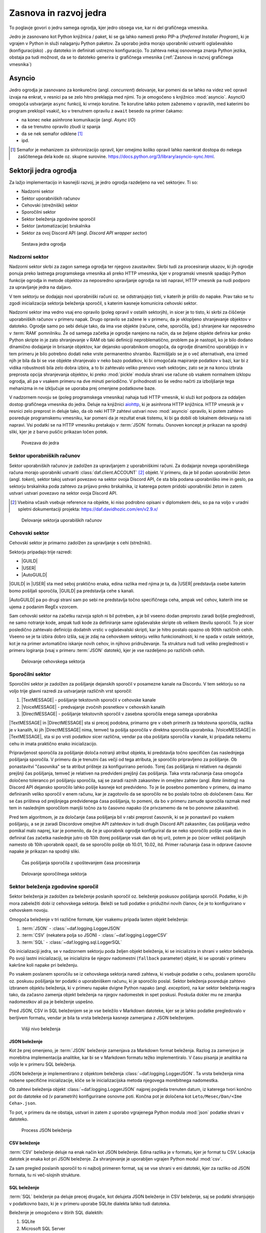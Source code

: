 =========================
Zasnova in razvoj jedra
=========================

.. |USER| replace:: :class:`~daf.guild.USER`
.. |GUILD| replace:: :class:`~daf.guild.GUILD`
.. |AutoGUILD| replace:: :class:`~daf.guild.AutoGUILD`

.. |TextMESSAGE| replace:: :class:`~daf.message.TextMESSAGE`
.. |VoiceMESSAGE| replace:: :class:`~daf.message.VoiceMESSAGE`
.. |DirectMESSAGE| replace:: :class:`~daf.message.DirectMESSAGE`
.. |AutoCHANNEL| replace:: :class:`~daf.message.AutoCHANNEL`

.. |TOPGG| replace:: https://top.gg


To poglavje govori o jedru samega ogrodja, kjer jedro obsega vse, kar ni del grafičnega vmesnika.

Jedro je zasnovano kot Python knjižnica / paket, ki se ga lahko namesti preko PIP-a (*Preferred Installer Program*), ki je
vgrajen v Python in služi nalaganju Python paketov. Za uporabo jedra morajo uporabniki ustvariti oglaševalsko (konfiguracijsko)
``.py`` datoteko in definirati ustrezno konfiguracijo. To zahteva nekaj osnovnega znanja Python jezika, obstaja pa tudi možnost, 
da se to datoteko generira iz grafičnega vmesnika (:ref:`Zasnova in razvoj grafičnega vmesnika`)


Asyncio
===============
Jedro ogrodja je zasnovano za konkurečno (angl. *concurrent*) delovanje, kar pomeni da se lahko na videz več opravil izvaja na enkrat, v
resnici pa se zelo hitro preklapja med njimi. To je omogočeno s knjižnico :mod:`asyncio`.
AsyncIO omogoča ustvarjanje ``async`` funkcij, ki vrnejo korutine. Te korutine lahko potem zaženemo v opravilih,
med katerimi bo program preklopil vsakič, ko v trenutnem opravilu z ``await`` besedo na primer čakamo:

- na konec neke asinhrone komunikacije (angl. *Async I/O*)
- da se trenutno opravilo zbudi iz spanja
- da se nek semafor odklene [#asyncio_semaphore]_
- ipd.

.. [#asyncio_semaphore] Semafor je mehanizem za sinhronizacijo opravil, kjer omejimo koliko opravil lahko naenkrat dostopa do nekega zaščitenega
   dela kode oz. skupne surovine. https://docs.python.org/3/library/asyncio-sync.html.


.. raw:: latex

    \newpage


Sektorji jedra ogrodja
========================

Za lažjo implementacijo in kasnejši razvoj, je jedro ogrodja razdeljeno na več sektorjev.
Ti so:

- Nadzorni sektor
- Sektor uporabniških računov
- Cehovski (strežniški) sektor
- Sporočilni sektor
- Sektor beleženja zgodovine sporočil
- Sektor (avtomatizacije) brskalnika
- Sektor za ovoj Discord API (angl. *Discord API wrapper sector*)


.. figure:: ./DEP/daf_abstraction.drawio.svg

    Sestava jedra ogrodja

.. raw:: latex

    \newpage

Nadzorni sektor
---------------------
Nadzorni sektor skrbi za zagon samega ogrodja ter njegovo zaustavitev. Skrbi tudi za procesiranje ukazov, ki jih ogrodje ponuja
preko lastnega programskega vmesnika ali preko HTTP vmesnika, kjer v programski vmesnik spadajo Python funkcije ogrodja in metode objektov
za neposredno upravljanje ogrodja na isti napravi, HTTP vmesnik pa nudi podporo za upravljanje jedra na daljavo.

V tem sektorju se dodajajo novi uporabniški računi oz. se odstranjujejo tisti, v katerih je prišlo do napake.
Prav tako se tu zgodi inicializacija sektorja beleženja sporočil, s katerim kasneje komunicira cehovski sektor.


Nadzorni sektor ima vedno vsaj eno opravilo (poleg opravil v ostalih sektorjih), in sicer je to tisto, ki skrbi za čiščenje uporabniških računov v primeru napak.
Drugo opravilo se zažene le v primeru, da je vklopljeno shranjevanje objektov v datoteko.
Ogrodje samo po sebi deluje tako, da ima vse objekte (račune, cehe, sporočila, ipd.) shranjene kar neposredno v :term:`RAM` pomnilniku.
Že od samega začetka je ogrodje narejeno na način, da se željene objekte definira kar preko Python skripte in je zato shranjevanje v RAM
ob taki definiciji neproblematično, problem pa je nastopil, ko je bilo dodano dinamično dodajanje in brisanje objektov, kar
dejansko uporabnikom omogoča, da ogrodje dinamično uporabljajo in v tem primeru je bilo potrebno dodati neke vrste permanentno shrambo.
Razmišljalo se je o več alternativah, ena izmed njih je bila da bi se vse objekte shranjevalo v neko bazo podatkov, ki bi omogočala
mapiranje podatkov v bazi, kar bi z vidika robustnosti bila zelo dobra izbira, a to bi zahtevalo veliko prenovo
vseh sektorjev, zato se je na koncu izbrala preprosta opcija shranjevanja objektov, ki preko :mod:`pickle` modula shrani vse račune
ob vsakem normalnem izklopu ogrodja, ali pa v vsakem primeru na dve minuti periodično. V prihodnosti so
še vedno načrti za izboljšanje tega mehanizma in ne izključuje se uporaba prej omenjene podatkovne baze.

V nadzornem novoju se (poleg programskega vmesnika) nahaja tudi HTTP vmesnik, ki služi kot
podpora za oddaljen dostop grafičnega vmesnika do jedra. Deluje na knjižnici `aiohttp <https://docs.aiohttp.org/en/stable/index.html>`_, ki je asinhrona
HTTP knjižnica.
HTTP vmesnik je v resnici zelo preprost in deluje tako, da ob neki HTTP zahtevi ustvari novo :mod:`asyncio` opravilo,
ki potem zahtevo posreduje programskemu vmesniku, kar pomeni da je rezultat enak tistemu, ki bi ga dobili ob lokalnem delovanju na isti napravi.
Vsi podatki se na HTTP vmesniku pretakajo v :term:`JSON` formatu.
Osnoven koncept je prikazan na spodnji sliki, kjer je z barvo puščic prikazan ločen potek.


.. _gui-core-connection:
.. figure:: ./DEP/daf-core-http-api.drawio.svg

    Povezava do jedra

.. raw:: latex

    \newpage

Sektor uporabniških računov
-----------------------------
Sektor uporabniških računov je zadolžen za upravljanjem z uporabniškimi računi.
Za dodajanje novega uporabniškega računa morajo uporabniki ustvariti :class:`daf.client.ACCOUNT` [#external_obj_ref]_ objekt.
V primeru, da je bil podan uporabniški žeton (angl. *token*), sektor takoj ustvari povezavo na sektor ovoja Discord API, če sta bila podana
uporabniško ime in geslo, pa sektorju brskalnika poda zahtevo za prijavo preko brskalnika, iz katerega potem pridobi
uporabniški žeton in zatem ustvari ustvari povezavo na sektor ovoja Discord API.

.. [#external_obj_ref]
    Vsebina včasih vsebuje reference na objekte, ki niso podrobno opisani v diplomskem delu, 
    so pa na voljo v uradni spletni dokumentaciji projekta: https://daf.davidhozic.com/en/v2.9.x/


.. figure:: ./DEP/daf-account-layer-flowchart.svg

    Delovanje sektorja uporabiških računov

.. raw:: latex

    \newpage

Cehovski sektor
---------------
Cehovski sektor je primarno zadolžen za upravljanje s cehi (strežniki).

Sektorju pripadajo trije razredi:

- |GUILD|
- |USER|
- |AutoGUILD|

|GUILD| in |USER| sta med seboj praktično enaka, edina razlika med njima je ta,
da |USER| predstavlja osebe katerim bomo pošiljali sporočila, |GUILD| pa predstavlja
cehe s kanali.

|AutoGUILD| pa po drugi strani sam po sebi ne predstavlja točno specifičnega ceha, ampak več cehov, katerih ime
se ujema z podanim RegEx vzorcem.

Sam cehovski sektor na začetku razvoja sploh ni bil potreben, a je bil vseeno dodan preprosto zaradi boljše preglednosti,
ne samo notranje kode, ampak tudi kode za definiranje same oglaševalske skripte ob velikem številu sporočil.
To je sicer posledično zahtevalo definicijo dodatnih vrstic v oglaševalski skripti, kar je hitro postalo opazno ob 90tih različnih cehih.
Vseeno se je ta izbira dobro izšla, saj je zdaj na cehovskem sektorju veliko funkcionalnosti, ki ne spada v ostale sektorje, 
kot je na primer avtomatično iskanje novih cehov, in njihovo pridruževanje. Ta struktura nudi tudi veliko preglednosti
v primeru logiranja (vsaj v primeru :term:`JSON` datotek), kjer je vse razdeljeno po različnih cehih.


.. figure:: ./DEP/daf-guild-layer-flowchart.svg

    Delovanje cehovskega sektorja

.. raw:: latex

    \newpage

Sporočilni sektor
-----------------
Sporočilni sektor je zadolžen za pošiljanje dejanskih sporočil v posamezne kanale na Discordu.
V tem sektorju so na voljo trije glavni razredi za ustvarjanje različnih vrst sporočil:

1. |TextMESSAGE| - pošiljanje tekstovnih sporočil v cehovske kanale
2. |VoiceMESSAGE| - predvajanje zvočnih posnetkov v cehovskih kanalih
3. |DirectMESSAGE| - pošiljanje tekstovnih sporočil v zasebna sporočila enega samega uporabnika


|TextMESSAGE| in |DirectMESSAGE| sta si precej podobna, primarno gre v obeh primerih za tekstovna sporočila, razlika
je v kanalih, ki jih |DirectMESSAGE| nima, temveč ta pošilja sporočila v direktna sporočila uporabnika.
|VoiceMESSAGE| in |TextMESSAGE|, sta si po vrsti podatkov sicer različna, vendar pa oba pošiljata sporočila v kanale, ki
pripadata nekemu cehu in imata praktično enako inicializacijo.

Pripravljenost sporočila za pošiljanje določa notranji atribut objekta, ki predstavlja točno specifičen čas naslednjega
pošiljanja sporočila. V primeru da je trenutni čas večji od tega atributa, je sporočilo pripravljeno za pošiljanje.
Ob ponastavitvi "časovnika" se ta atribut prišteje za konfigurirano periodo.
Torej čas pošiljanja ni relativen na dejanski prejšnji čas pošiljanja, temveč je relativen na predvideni prejšnji čas pošiljanja.
Taka vrsta računanja časa omogoča določeno toleranco pri pošiljanju sporočila, saj se zaradi raznih zakasnitev in omejitev
zahtev (angl. *Rate limiting*) na Discord API dejansko sporočilo lahko pošlje kasneje kot predvideno.
To je še posebno pomembno v primeru, da imamo definiranih veliko sporočil v enem računu, kar je zagotovilo da se sporočilo ne bo
poslalo točno ob določenem času. Ker se čas prišteva od prejšnjega predvidenega časa pošiljanja, to pomeni, da bo v primeru
zamude sporočila razmak med tem in naslednjim sporočilom manjši točno za to časovno napako (če privzamemo da ne bo ponovne zakasnitve).

Pred tem algoritmom, je za določanje časa pošiljanja bil v rabi preprost časovnik, ki se je ponastavil po vsakem pošiljanju, a se je zaradi Discordove
omejitve API zahtevkov in tudi drugih Discord API zakasnitev, čas pošiljanja vedno pomikal malo naprej, kar je pomenilo, da če je uporabnik
ogrodje konfiguriral da se neko sporočilo pošlje vsak dan in definiral čas začetka naslednje jutro ob 10ih (torej pošiljanje vsak dan ob tej uri),
potem je po (sicer veliko) pošiljanjih namesto ob 10ih uporabnik opazil, da se sporočilo pošlje ob 10.01, 10.02, itd.
Primer računanja časa in odprave časovne napake je prikazan na spodnji sliki.

.. figure:: ./DEP/daf-message-period.svg

    Čas pošiljanja sporočila z upoštevanjem časa procesiranja


.. figure:: ./DEP/daf-message-process.svg

    Delovanje sporočilnega sektorja

.. raw:: latex

    \newpage

Sektor beleženja zgodovine sporočil
------------------------------------
Sektor beleženja je zadolžen za beleženje poslanih sporočil oz. beleženje poskusov pošiljanja sporočil. Podatke, ki jih
mora zabeležiti dobi iz cehovskega sektorja. Beleži se tudi podatke o pridužitvi novih članov, če
je to konfigurirano v cehovskem novoju.

Omogoča beleženje v tri različne formate, kjer vsakemu pripada lasten objekt beleženja:

1. :term:`JSON` - :class:`~daf.logging.LoggerJSON`
2. :term:`CSV` (nekatera polja so JSON) - :class:`~daf.logging.LoggerCSV`
3. :term:`SQL` - :class:`~daf.logging.sql.LoggerSQL`


Ob inicializaciji jedra, se v nadzornem sektorju poda željen objekt beleženja, ki se inicializira in shrani v sektor beleženja.
Po svoji lastni inicializaciji, se inicializira še njegov nadomestni (``fallback`` parameter)
objekt, ki se uporabi v primeru kakršne koli napake pri beleženju.

Po vsakem poslanem sporočilu se iz cehovskega sektorja naredi zahteva, ki vsebuje podatke o cehu, poslanem sporočilu oz.
poskusu pošiljanja ter podatki o uporabniškem računu, ki je sporočilo poslal. Sektor beleženja posreduje zahtevo
izbranem objektu beleženja, ki v primeru napake dvigne Python napako (angl. *exception*), na kar sektor beleženja 
reagira tako, da začasno zamenja objekt beleženja na njegov nadomestek in spet poskusi. Poskuša dokler mu ne
zmanjka nadomestkov ali pa je beleženje uspešno.

Pred JSON, CSV in SQL beleženjem se je vse beležilo v Markdown datoteke, kjer se je lahko podatke pregledovalo v berljivem formatu,
vendar je bila ta vrsta beleženja kasneje zamenjana z JSON beleženjem.


.. figure:: ./DEP/daf-high-level-log.svg

    Višji nivo beleženja



JSON beleženje
~~~~~~~~~~~~~~~~~
Kot že prej omenjeno, je :term:`JSON` beleženje zamenjava za Markdown format beleženja. Razlog za zamenjavo je morebitna
implementacija analitike, kar bi se v Markdown formatu težko implementiralo. V času pisanja je analitika na voljo le v
primeru SQL beleženja.

JSON beleženje je implementirano z objektom beleženja :class:`~daf.logging.LoggerJSON`.
Ta vrsta beleženja nima nobene specifične inicializacije, kliče se le inicializacijska metoda njegovega morebitnega
nadomestka.

Ob zahtevi beleženja objekt :class:`~daf.logging.LoggerJSON` najprej pogleda trenuten datum, iz katerega tvori
končno pot do datoteke od (v parametrih) konfigurirane osnovne poti. Končna pot je določena kot ``Leto/Mesec/Dan/<Ime Ceha>.json``.

To pot, v primeru da ne obstaja, ustvari in zatem z uporabo vgrajenega Python modula :mod:`json` podatke shrani v
datoteko.


.. figure:: ./DEP/daf-logging-json.svg

    Process JSON beleženja



CSV beleženje
~~~~~~~~~~~~~~~~~~
:term:`CSV` beleženje deluje na enak način kot JSON beleženje. Edina razlika je v formatu, kjer je format tu CSV.
Lokacija datotek je enaka kot pri JSON beleženje. Za shranjevanje je uporabljen vgrajen Python modul :mod:`csv`.

Za sam pregled poslanih sporočil to ni najbolj primeren format, saj se vse shrani v eni datoteki, kjer za razliko od JSON
formata, tu ni več-slojnih strukture.


.. raw:: latex

    \newpage


SQL beleženje
~~~~~~~~~~~~~~~~~~
:term:`SQL` beleženje pa deluje precej drugače, kot delujeta JSON beleženje in CSV beleženje, saj se podatki shranjujejo
v podatkovno bazo, ki je v primeru uporabe SQLite dialekta lahko tudi datoteka.

Beleženje je omogočeno v štirih SQL dialektih:

1. SQLite
2. Microsoft SQL Server
3. PostgreSQL
4. MySQL / MariaDB

Za čim bolj univerzalno implementacijo na vseh dialektih, je bila pri razvoju uporabljena knjižnica :mod:`SQLAlchemy`.
Celoten sistem SQL beleženja je implementiran s pomočjo :term:`ORM`, kar med drugim omogoča tudi
da SQL tabele predstavimo z Python razredi, posamezne vnose v bazo podatkov oz. vrstice pa predstavimo z instancami
teh razredov. Z ORM lahko skoraj v celoti skrijemo SQL in delamo neposredno z Python objekti, ki so lahko tudi gnezdene
strukture, npr. vnosa dveh ločenih tabel lahko predstavimo z dvema ločenima instancama, kjer je ena instanca 
gnezdena znotraj druge instance.

Ta vrsta beleženja je bila pravzaprav narejena v okviru zaključnega projekta, pri predmetu Informacijski sistemi v 2.letniku.
Ker smo morali pri predmetu izpolnjevati določene zahteve, je bilo veliko stvari pisanih neposredno v SQL jeziku, a vseeno je bila že takrat
uporabljena knjižnica SQLAlchemy. Zaradi določenih SQL zahtev (funkcije, procedure, prožilci, ipd.),
je bila ta vrsta beleženja možna le ob uporabi Microsoft SQL Server dialekta.
Kasneje se je postopoma celotno SQL kodo zamenjalo z ekvivalentno Python kodo, ki preko SQLAlchemy knjižnice dinamično
generira potrebne SQL stavke, zaradi česar so bile odstranjene določene uporabne originalne funkcionalnosti implementirane
na sektorju same SQL baze, kot so npr. prožilci (angl. *trigger*), ki se jih da predstavljati kot neke odzivne funckije na dogodke.
Je pa zaradi tega možno uporabljati bazo na večih dialektih, dodatno pa je bilo veliko stvari lažje implementirati, saj se ni
potrebno zanašati na specifike dialekta.


.. figure:: ./DEP/sql_er.drawio.svg

    SQL entitetno-relacijski diagram [#sql_er_diag]_



.. [#sql_er_diag] Relacije (tabele) so opisane v uradni dokumentaciji: :ref:`SQL Tables`.

.. raw:: latex

    \newpage

Sektor brskalnika
-------------------------------
Velika večina ogrodja deluje na podlagi ovojnega API sektorja, kjer ta direktno komunicira z Discord API.
Določenih stvari pa se neposredno z Discord API ne da narediti ali pa za izvedbo neke operacije (prepovedane v pogojih uporabe Discorda)
obstaja velika možnost, da Discord suspendira uporabnikov račun.

Za ta namen je bil ustvarjen sektor brskalnika, kjer ogrodje namesto z Discord API komunicira z brskalnikom
Google Chrome. To opravlja s knjižnico `Selenium <https://www.selenium.dev/documentation/webdriver/>`_, ki je namenjena avtomatizaciji brskalnikov
in se posledično uporablja tudi kot orodje za avtomatično testiranje spletnih grafičnih vmesnikov.

V ogrodju Selenium ni uporabljen za testiranje, temveč je uporabljen za avtomatično prijavljanje v Discord z uporabniškim
imenom in geslom, ter za pridruževanje novim cehom. Dejansko ta sektor posnema živega uporabnika.

.. figure:: ./DEP/daf-selenium-layer.svg

    Delovanje sektorja brskalnika

.. raw:: latex

    \newpage

Ovojni Discord API sektor
-----------------------------
Sektor, ki ovija Discord API ni striktno del samega ogrodja, ampak je to knjižnica oz. ogrodje `Pycord <https://docs.pycord.dev/en/stable/>`_.
PyCord je odprtokodno ogrodje, ki je nastalo iz kode starejšega `discord.py <https://discordpy.readthedocs.io/en/stable/>`_.
Ogrodje PyCord skoraj popolnoma zakrije Discord API z raznimi objekti, ki jih ogrodje interno uporablja.

Če bi si ogledali izvorno kodo (angl. *source code*) ogrodja, bi opazili da je poleg ``daf`` paketa zraven tudi paket z imenom ``_discord``.
To ni nič drugega kot PyCord ogrodje, le da je modificirano za možnost rabe na osebnih uporabniških računih.

